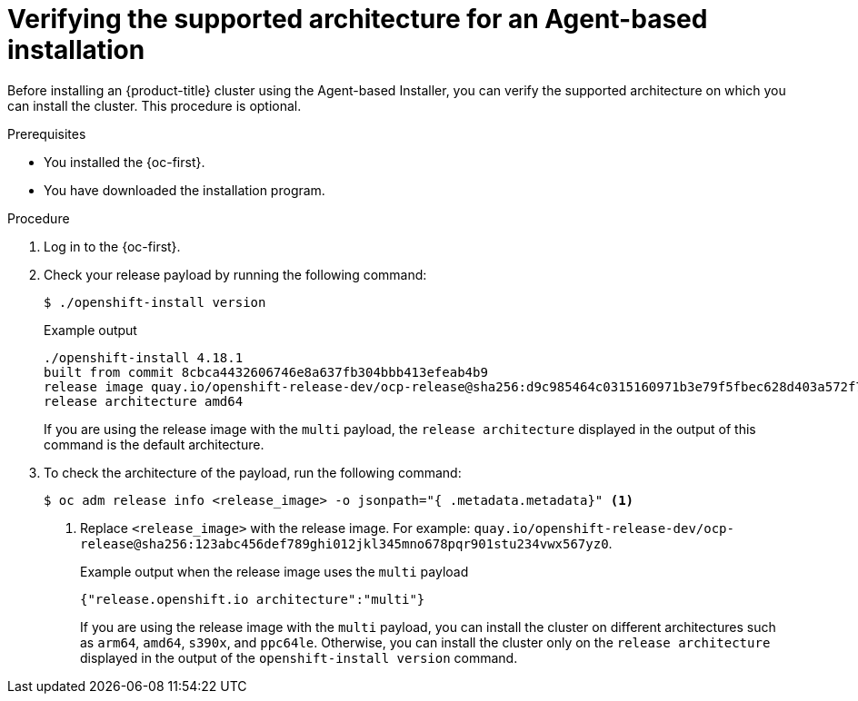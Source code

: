 // Module included in the following assemblies:
//
// * installing/installing-with-agent-based-installer/preparing-to-install-with-agent-based-installer.adoc

:_mod-docs-content-type: PROCEDURE
[id="agent-install-verifying-architectures_{context}"]
= Verifying the supported architecture for an Agent-based installation

Before installing an {product-title} cluster using the Agent-based Installer, you can verify the supported architecture on which you can install the cluster. This procedure is optional.

.Prerequisites

* You installed the {oc-first}.
* You have downloaded the installation program.

.Procedure

. Log in to the {oc-first}.

. Check your release payload by running the following command:
[source,terminal]
+
----
$ ./openshift-install version
----
+
.Example output
[source,terminal]
----
./openshift-install 4.18.1
built from commit 8cbca4432606746e8a637fb304bbb413efeab4b9
release image quay.io/openshift-release-dev/ocp-release@sha256:d9c985464c0315160971b3e79f5fbec628d403a572f7a6d893c04627c066c0bb
release architecture amd64
----
+
If you are using the release image with the `multi` payload, the `release architecture` displayed in the output of this command is the default architecture.

. To check the architecture of the payload, run the following command:
[source,terminal]
+
----
$ oc adm release info <release_image> -o jsonpath="{ .metadata.metadata}" <1>
----
<1> Replace `<release_image>` with the release image. For example: `quay.io/openshift-release-dev/ocp-release@sha256:123abc456def789ghi012jkl345mno678pqr901stu234vwx567yz0`.
+
.Example output when the release image uses the `multi` payload
[source,terminal]
----
{"release.openshift.io architecture":"multi"}
----
+
If you are using the release image with the `multi` payload, you can install the cluster on different architectures such as `arm64`, `amd64`, `s390x`, and `ppc64le`. Otherwise, you can install the cluster only on the `release architecture` displayed in the output of the `openshift-install version` command.

